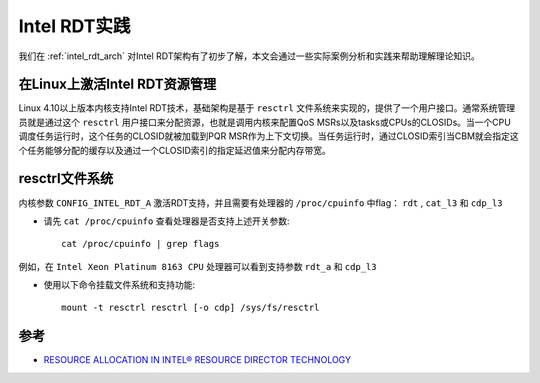 .. _intel_rdt_practice:

====================
Intel RDT实践
====================

我们在 :ref:`intel_rdt_arch` 对Intel RDT架构有了初步了解，本文会通过一些实际案例分析和实践来帮助理解理论知识。

在Linux上激活Intel RDT资源管理
===============================

Linux 4.10以上版本内核支持Intel RDT技术，基础架构是基于 ``resctrl`` 文件系统来实现的，提供了一个用户接口。通常系统管理员就是通过这个 ``resctrl`` 用户接口来分配资源，也就是调用内核来配置QoS MSRs以及tasks或CPUs的CLOSIDs。当一个CPU调度任务运行时，这个任务的CLOSID就被加载到PQR MSR作为上下文切换。当任务运行时，通过CLOSID索引当CBM就会指定这个任务能够分配的缓存以及通过一个CLOSID索引的指定延迟值来分配内存带宽。

resctrl文件系统
====================

内核参数 ``CONFIG_INTEL_RDT_A`` 激活RDT支持，并且需要有处理器的 ``/proc/cpuinfo`` 中flag： ``rdt`` , ``cat_l3`` 和 ``cdp_l3``

- 请先 ``cat /proc/cpuinfo`` 查看处理器是否支持上述开关参数::

   cat /proc/cpuinfo | grep flags

例如，在 ``Intel Xeon Platinum 8163 CPU`` 处理器可以看到支持参数 ``rdt_a`` 和 ``cdp_l3``

- 使用以下命令挂载文件系统和支持功能::

   mount -t resctrl resctrl [-o cdp] /sys/fs/resctrl

参考
=======

- `RESOURCE ALLOCATION IN INTEL® RESOURCE DIRECTOR TECHNOLOGY <https://01.org/intel-rdt-linux/blogs/fyu1/2017/resource-allocation-intel%C2%AE-resource-director-technology>`_
